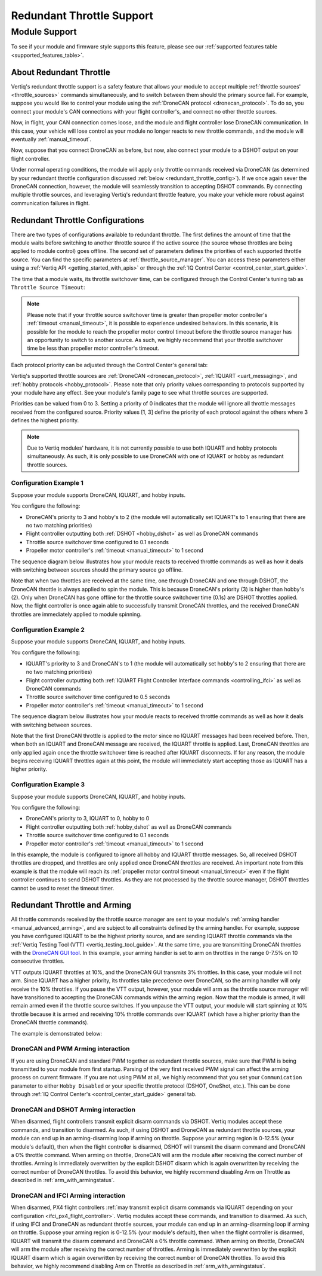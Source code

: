 .. _redundant_throttle_manual:

##############################
Redundant Throttle Support
##############################

Module Support
===============

To see if your module and firmware style supports this feature, please see our :ref:`supported features table <supported_features_table>`.

***************************
About Redundant Throttle
***************************

Vertiq's redundant throttle support is a safety feature that allows your module to accept multiple :ref:`throttle sources' <throttle_sources>` commands simultaneously, and to switch between them should 
the primary source fail. For example, suppose you would like to control your module using the :ref:`DroneCAN protocol <dronecan_protocol>`. To do so, you connect your module's 
CAN connections with your flight controller's, and connect no other throttle sources. 

.. image:: ../_static/manual_images/redundant_throttle/basic_can_connection.png
    :width: 50%

Now, in flight, your CAN connection comes loose, and the module and flight controller lose DroneCAN communication. In this case, your vehicle will lose control as your module no longer 
reacts to new throttle commands, and the module will eventually :ref:`manual_timeout`.

Now, suppose that you connect DroneCAN as before, but now, also connect your module to a DSHOT output on your flight controller.

.. image:: ../_static/manual_images/redundant_throttle/dshot_and_dronecan_connection.png
    :width: 50%

Under normal operating conditions, the module will apply only throttle commands received via DroneCAN (as determined by your redundant throttle configuration discussed :ref:`below <redundant_throttle_config>`). 
If we once again sever the DroneCAN connection, however, the module will seamlessly transition to accepting DSHOT commands. By connecting multiple throttle sources, and 
leveraging Vertiq's redundant throttle feature, you make your vehicle more robust against communication failures in flight.


.. _redundant_throttle_config:

***************************************
Redundant Throttle Configurations
***************************************

There are two types of configurations available to redundant throttle. The first defines the amount of time that the module waits before switching to another throttle 
source if the active source (the source whose throttles are being applied to module control) goes offline. The second set of parameters defines the priorities of each supported throttle source. You can find the specific parameters 
at :ref:`throttle_source_manager`. You can access these parameters either using a :ref:`Vertiq API <getting_started_with_apis>` or through the :ref:`IQ Control Center <control_center_start_guide>`. 

The time that a module waits, its throttle switchover time, can be configured through the Control Center's tuning tab as ``Throttle Source Timeout``:

.. image:: ../_static/manual_images/redundant_throttle/throttle_source_to.png

.. note:: 

    Please note that if your throttle source switchover time is greater than propeller motor controller's :ref:`timeout <manual_timeout>`, it is possible to experience 
    undesired behaviors. In this scenario, it is possible for the module to reach the propeller motor control timeout before the throttle source manager has 
    an opportunity to switch to another source. As such, we highly recommend that your throttle switchover time be less than propeller motor controller's timeout.

Each protocol priority can be adjusted through the Control Center's general tab:

.. image:: ../_static/manual_images/redundant_throttle/control_center_params.png

Vertiq's supported throttle sources are :ref:`DroneCAN <dronecan_protocol>`, :ref:`IQUART <uart_messaging>`, and :ref:`hobby protocols <hobby_protocol>`. Please note that only priority values corresponding to protocols supported by 
your module have any effect. See your module's family page to see what throttle sources are supported.

Priorities can be valued from 0 to 3. Setting a priority of 0 indicates that the module will ignore all throttle messages received from the configured source. 
Priority values [1, 3] define the priority of each protocol against the others where 3 defines the highest priority.

.. note:: 
    Due to Vertiq modules' hardware, it is not currently possible to use both IQUART and hobby protocols simultaneously. As such, it is only possible to use DroneCAN with one of IQUART 
    or hobby as redundant throttle sources.

Configuration Example 1
##########################

Suppose your module supports DroneCAN, IQUART, and hobby inputs. 

You configure the following:

- DroneCAN's priority to 3 and hobby's to 2 (the module will automatically set IQUART's to 1 ensuring that there are no two matching priorities)
- Flight controller outputting both :ref:`DSHOT <hobby_dshot>` as well as DroneCAN commands
- Throttle source switchover time configured to 0.1 seconds
- Propeller motor controller's :ref:`timeout <manual_timeout>` to 1 second

The sequence diagram below illustrates how your module reacts to received throttle commands as well as how it deals with switching between sources should the primary source go offline.

.. image:: ../_static/manual_images/redundant_throttle/dronecan_dshot_example.png
    :width: 50%

Note that when two throttles are received at the same time, one through DroneCAN and one through DSHOT, the DroneCAN throttle is always applied to spin the module. This is because DroneCAN's 
priority (3) is higher than hobby's (2). Only when DroneCAN has gone offline for the throttle source switchover time (0.1s) are DSHOT throttles applied. Now, the flight controller is 
once again able to successfully transmit DroneCAN throttles, and the received DroneCAN throttles are immediately applied to module spinning.

Configuration Example 2
##########################

Suppose your module supports DroneCAN, IQUART, and hobby inputs. 

You configure the following:

- IQUART's priority to 3 and DroneCAN's to 1 (the module will automatically set hobby's to 2 ensuring that there are no two matching priorities)
- Flight controller outputting both :ref:`IQUART Flight Controller Interface commands <controlling_ifci>` as well as DroneCAN commands
- Throttle source switchover time configured to 0.5 seconds
- Propeller motor controller's :ref:`timeout <manual_timeout>` to 1 second

The sequence diagram below illustrates how your module reacts to received throttle commands as well as how it deals with switching between sources.

.. image:: ../_static/manual_images/redundant_throttle/iquart_prio_example.png
    :width: 50%

Note that the first DroneCAN throttle is applied to the motor since no IQUART messages had been received before. Then, when both an IQUART and DroneCAN message are received, 
the IQUART throttle is applied. Last, DroneCAN throttles are only applied again once the throttle switchover time is reached after IQUART disconnects. If for any reason, the module begins receiving 
IQUART throttles again at this point, the module will immediately start accepting those as IQUART has a higher priority.

Configuration Example 3
##########################

Suppose your module supports DroneCAN, IQUART, and hobby inputs. 

You configure the following:

- DroneCAN's priority to 3, IQUART to 0, hobby to 0
- Flight controller outputting both :ref:`hobby_dshot` as well as DroneCAN commands
- Throttle source switchover time configured to 0.1 seconds
- Propeller motor controller's :ref:`timeout <manual_timeout>` to 1 second

.. image:: ../_static/manual_images/redundant_throttle/dshot_ignored_ex.png
    :width: 70%

In this example, the module is configured to ignore all hobby and IQUART throttle messages. So, all received DSHOT throttles are dropped, and throttles are only applied once DroneCAN 
throttles are received. An important note from this example is that the module will reach its :ref:`propeller motor control timeout <manual_timeout>` even if the 
flight controller continues to send DSHOT throttles. As they are not processed by the throttle source manager, DSHOT throttles cannot be used to reset the timeout timer.

.. _redundant_arming_interactions:

********************************
Redundant Throttle and Arming
********************************

All throttle commands received by the throttle source manager are sent to your module's :ref:`arming handler <manual_advanced_arming>`, and are subject to all constraints defined by the arming handler. 
For example, suppose you have configured IQUART to be the highest priority source, and are sending IQUART throttle commands via the :ref:`Vertiq Testing Tool (VTT) <vertiq_testing_tool_guide>`. At the same 
time, you are transmitting DroneCAN throttles with the `DroneCAN GUI tool <https://dronecan.github.io/GUI_Tool/Overview/>`_. In this example, your arming handler is set to arm on throttles in the range 0-7.5% on 10 
consecutive throttles.

VTT outputs IQUART throttles at 10%, and the DroneCAN GUI transmits 3% throttles. In this case, your module will not arm. Since IQUART has a higher priority, its throttles take 
precedence over DroneCAN, so the arming handler will only receive the 10% throttles. If you pause the VTT output, however, your module will arm as the throttle source manager will 
have transitioned to accepting the DroneCAN commands within the arming region. Now that the module is armed, it will remain armed even if the throttle source switches. If you unpause 
the VTT output, your module will start spinning at 10% throttle because it is armed and receiving 10% throttle commands over IQUART (which have a higher priority than the 
DroneCAN throttle commands).

The example is demonstrated below:

.. raw:: html

    <style type="text/css">
    .center_vid {   margin-left: auto;
                    margin-right: auto;
                    display: block;
                    width: 75%; 
                }
    </style>
    <video class='center_vid' controls><source src="../_static/manual_images/redundant_throttle/redundant_arming_example.mp4" type="video/mp4"></video>

DroneCAN and PWM Arming interaction
#######################################

If you are using DroneCAN and standard PWM together as redundant throttle sources, make sure that PWM is being transmitted to your module from first startup. Parsing of the very first 
received PWM signal can affect the arming process on current firmware. If you are not using PWM at all, we highly recommend that you set your ``Communication`` parameter to 
either ``Hobby Disabled`` or your specific throttle protocol (DSHOT, OneShot, etc.). This can be done through  :ref:`IQ Control Center's <control_center_start_guide>` general tab.

  .. image:: ../_static/control_center_pics/servo_getting_started/servo_comms_param.png

.. _dshot_dronecan_arming:

DroneCAN and DSHOT Arming interaction
#######################################

When disarmed, flight controllers transmit explicit disarm commands via DSHOT. Vertiq modules accept these commands, and transition to disarmed. As such, if using DSHOT and DroneCAN as 
redundant throttle sources, your module can end up in an arming-disarming loop if arming on throttle. Suppose your arming region is 0-12.5% (your module's default), then when the flight controller 
is disarmed, DSHOT will transmit the disarm command and DroneCAN a 0% throttle command. When arming on throttle, DroneCAN will arm the module after receiving the correct number of 
throttles. Arming is immediately overwritten by the explicit DSHOT disarm which is again overwritten by receiving the correct number of DroneCAN throttles. To avoid this behavior, 
we highly recommend disabling Arm on Throttle as described in :ref:`arm_with_armingstatus`.

DroneCAN and IFCI Arming interaction
#######################################

When disarmed, PX4 flight controllers :ref:`may transmit explicit disarm commands via IQUART depending on your configuration <ifci_px4_flight_controller>`. Vertiq modules accept these commands, and transition to disarmed. As such, if using IFCI and DroneCAN as 
redundant throttle sources, your module can end up in an arming-disarming loop if arming on throttle. Suppose your arming region is 0-12.5% (your module's default), then when the flight controller 
is disarmed, IQUART will transmit the disarm command and DroneCAN a 0% throttle command. When arming on throttle, DroneCAN will arm the module after receiving the correct number of 
throttles. Arming is immediately overwritten by the explicit IQUART disarm which is again overwritten by receiving the correct number of DroneCAN throttles. To avoid this behavior, 
we highly recommend disabling Arm on Throttle as described in :ref:`arm_with_armingstatus`.

